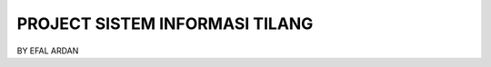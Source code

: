 #######################################
PROJECT SISTEM INFORMASI TILANG
#######################################
BY EFAL ARDAN